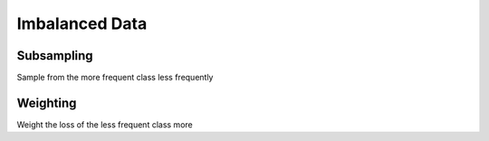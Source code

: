 Imbalanced Data 
==================


Subsampling
---------------
Sample from the more frequent class less frequently

Weighting 
------------
Weight the loss of the less frequent class more